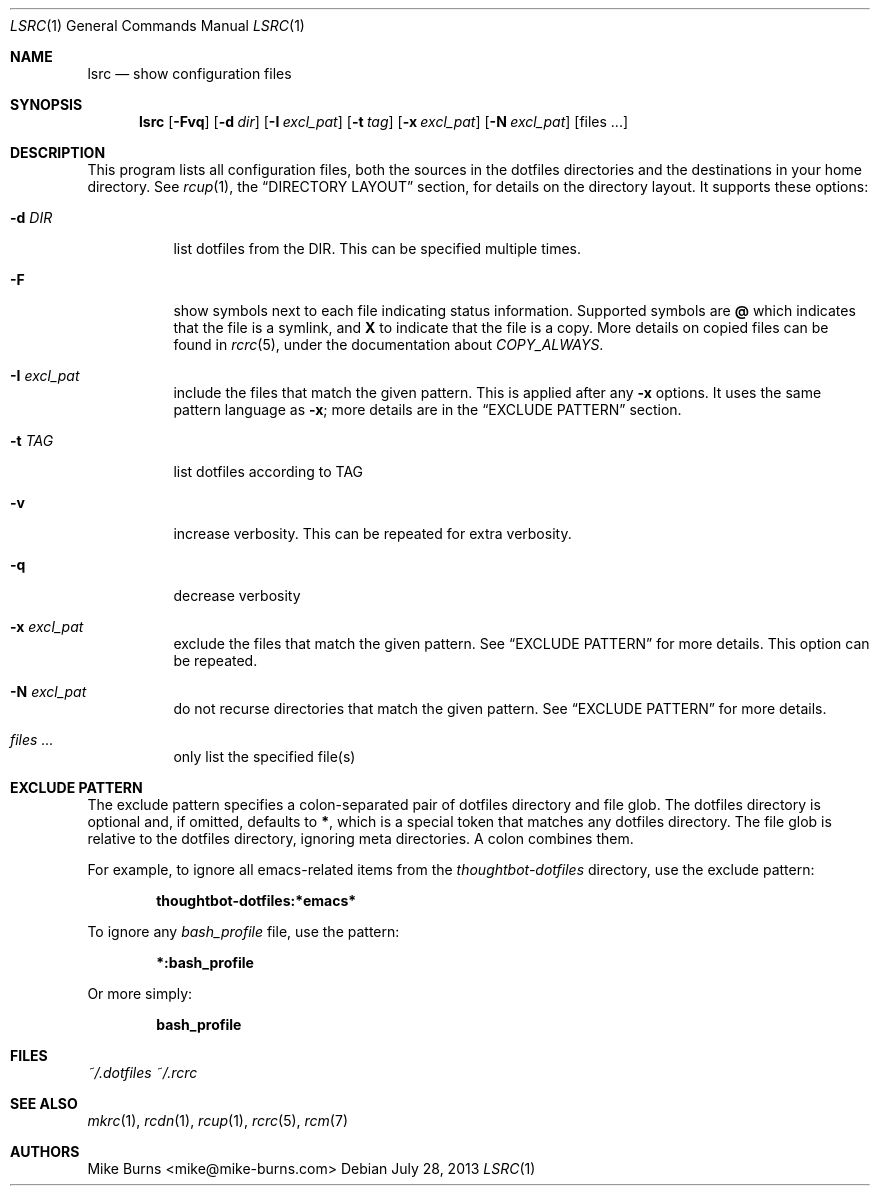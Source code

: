 .Dd July 28, 2013
.Dt LSRC 1
.Os
.Sh NAME
.Nm lsrc
.Nd show configuration files
.Sh SYNOPSIS
.Nm lsrc
.Op Fl Fvq
.Op Fl d Ar dir
.Op Fl I Ar excl_pat
.Op Fl t Ar tag
.Op Fl x Ar excl_pat
.Op Fl N Ar excl_pat
.Op files ...
.Sh DESCRIPTION
This program lists all configuration files, both the sources in the
dotfiles directories and the destinations in your home directory.
.
See
.Xr rcup 1 ,
the
.Sx DIRECTORY LAYOUT
section, for details on the directory layout.
.
It supports these options:
.
.Bl -tag
.It Fl d Ar DIR
list dotfiles from the DIR. This can be specified multiple times.
.
.It Fl F
show symbols next to each file indicating status information. Supported
symbols are
.Li @
which indicates that the file is a symlink, and
.Li X
to indicate that the file is a copy. More details on copied files can be
found in
.Xr rcrc 5 ,
under the documentation about
.Va COPY_ALWAYS .
.
.It Fl I Ar excl_pat
include the files that match the given pattern. This is applied after
any
.Fl x
options. It uses the same pattern language as
.Fl x ;
more details are in the
.Sx EXCLUDE PATTERN
section.
.
.It Fl t Ar TAG
list dotfiles according to TAG
.
.It Fl v
increase verbosity. This can be repeated for extra verbosity.
.
.It Fl q
decrease verbosity
.
.It Fl x Ar excl_pat
exclude the files that match the given pattern. See
.Sx EXCLUDE PATTERN
for more details. This option can be repeated.
.
.It Fl N Ar excl_pat
do not recurse directories that match the given pattern. See
.Sx EXCLUDE PATTERN
for more details.
.
.It Ar files ...
only list the specified file(s)
.El
.Sh EXCLUDE PATTERN
The exclude pattern specifies a colon-separated pair of dotfiles
directory and file glob. The dotfiles directory is optional and, if
omitted, defaults to
.Li * ,
which is a special token that matches any dotfiles directory. The file
glob is relative to the dotfiles directory, ignoring meta directories. A
colon combines them.
.
.Pp
For example, to ignore all emacs-related items from the
.Pa thoughtbot-dotfiles
directory, use the exclude pattern:
.Pp
.Dl thoughtbot-dotfiles:*emacs*
.Pp
To ignore any
.Pa bash_profile
file, use the pattern:
.Pp
.Dl *:bash_profile
.Pp
Or more simply:
.Pp
.Dl bash_profile
.Pp
.Sh FILES
.Pa ~/.dotfiles
.Pa ~/.rcrc
.Sh SEE ALSO
.Xr mkrc 1 ,
.Xr rcdn 1 ,
.Xr rcup 1 ,
.Xr rcrc 5 ,
.Xr rcm 7
.Sh AUTHORS
.An "Mike Burns" Aq mike@mike-burns.com
